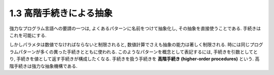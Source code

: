 1.3 高階手続きによる抽象
====================================

強力なプログラム言語への要請の一つは, よくあるパターンに名前をつけて抽象化し, その抽象を直接使うことである. 手続きはこれを可能にする.

しかしパラメタは数値でなければならないと制限されると, 数値計算でさえも抽象の能力は著しく制限される.
時には同じプログラムパターンが多くの異った手続きとともに使われる.
このようなパターンを概念として表記するには, 手続きを引数としてとり, 手続きを値として返す手続きが構成したくなる.
手続きを扱う手続きを **高階手続き (higher-order procedures)** という.
高階手続きは強力な抽象機構である.
